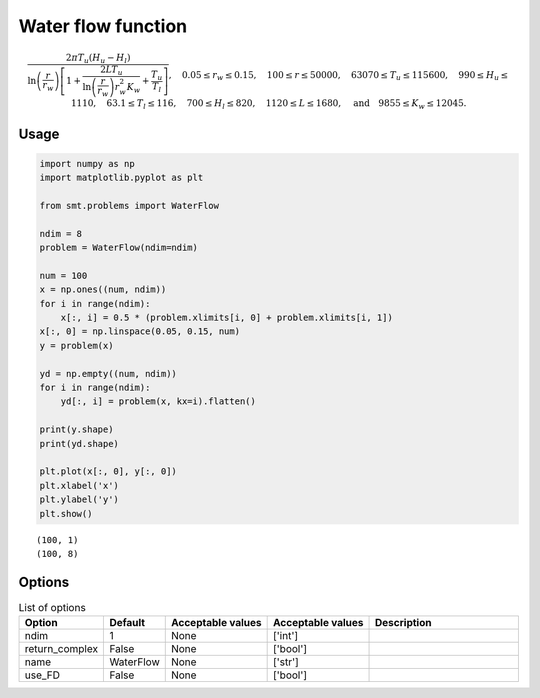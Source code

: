 Water flow function
===================

.. math ::
  \frac{2\pi T_u\left(H_u-H_l\right)}{\ln\left(\frac{r}{r_w}\right)\left[1+\frac{2LT_u}{\ln\left(\frac{r}{r_w}\right)r_w^2K_w}+\frac{T_u}{T_l}\right]},\quad 0.05\leq r_w\leq 0.15,\quad 100\leq r\leq 50000,\quad 63070\leq T_u\leq 115600,\quad 990 \leq H_u \leq 1110, \quad 63.1 \leq T_l \leq 116, \quad 700 \leq H_l \leq 820, \quad 1120 \leq L \leq 1680,\quad \text{and}\quad  9855 \leq K_w \leq 12045.

Usage
-----

.. code-block:: python

  import numpy as np
  import matplotlib.pyplot as plt
  
  from smt.problems import WaterFlow
  
  ndim = 8
  problem = WaterFlow(ndim=ndim)
  
  num = 100
  x = np.ones((num, ndim))
  for i in range(ndim):
      x[:, i] = 0.5 * (problem.xlimits[i, 0] + problem.xlimits[i, 1])
  x[:, 0] = np.linspace(0.05, 0.15, num)
  y = problem(x)
  
  yd = np.empty((num, ndim))
  for i in range(ndim):
      yd[:, i] = problem(x, kx=i).flatten()
  
  print(y.shape)
  print(yd.shape)
  
  plt.plot(x[:, 0], y[:, 0])
  plt.xlabel('x')
  plt.ylabel('y')
  plt.show()
  
::

  (100, 1)
  (100, 8)
  
.. figure:: waterflow.png
  :scale: 80 %
  :align: center

Options
-------

.. list-table:: List of options
  :header-rows: 1
  :widths: 15, 10, 20, 20, 30
  :stub-columns: 0

  *  -  Option
     -  Default
     -  Acceptable values
     -  Acceptable values
     -  Description
  *  -  ndim
     -  1
     -  None
     -  ['int']
     -  
  *  -  return_complex
     -  False
     -  None
     -  ['bool']
     -  
  *  -  name
     -  WaterFlow
     -  None
     -  ['str']
     -  
  *  -  use_FD
     -  False
     -  None
     -  ['bool']
     -  

